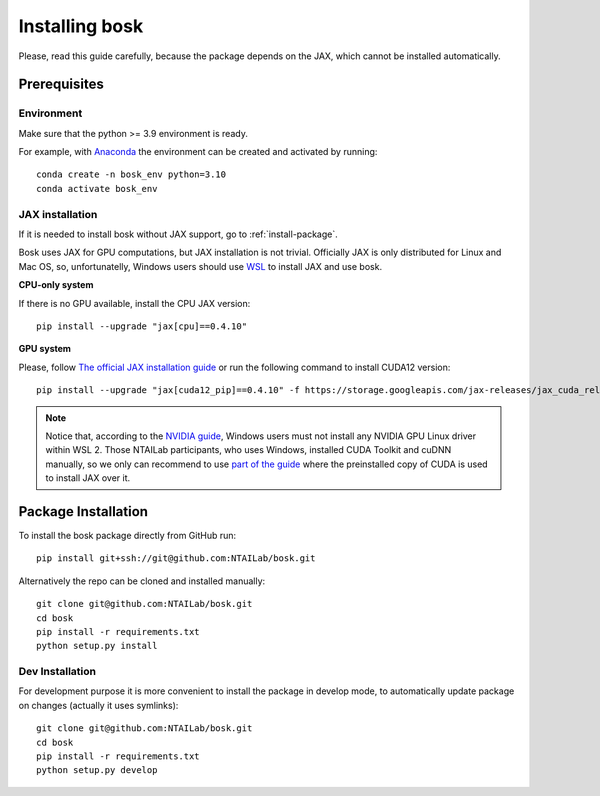 Installing bosk
===============

Please, read this guide carefully, because the package depends on the JAX,
which cannot be installed automatically.


Prerequisites
-------------


Environment
~~~~~~~~~~~

Make sure that the python >= 3.9 environment is ready.

For example, with `Anaconda <https://www.anaconda.com/distribution/>`_
the environment can be created and activated by running::

    conda create -n bosk_env python=3.10
    conda activate bosk_env

.. _install-jax:

JAX installation
~~~~~~~~~~~~~~~~

If it is needed to install bosk without JAX support, go to
:ref:`install-package`.

Bosk uses JAX for GPU computations, but JAX installation is not trivial.
Officially JAX is only distributed for Linux and Mac OS, so, unfortunatelly,
Windows users should use `WSL <https://docs.microsoft.com/en-us/windows/wsl/about>`_
to install JAX and use bosk.

**CPU-only system**

If there is no GPU available, install the CPU JAX version::

    pip install --upgrade "jax[cpu]==0.4.10"

**GPU system**

Please, follow `The official JAX installation guide <https://github.com/google/jax#pip-installation-gpu-cuda-installed-via-pip-easier>`_
or run the following command to install CUDA12 version::
    
    pip install --upgrade "jax[cuda12_pip]==0.4.10" -f https://storage.googleapis.com/jax-releases/jax_cuda_releases.html

.. note::
    Notice that, according to the `NVIDIA guide <https://docs.nvidia.com/cuda/wsl-user-guide/index.html>`_, Windows users
    must not install any NVIDIA GPU Linux driver within WSL 2. Those NTAILab participants, who uses Windows,
    installed CUDA Toolkit and cuDNN manually, so we only can recommend to use
    `part of the guide <https://github.com/google/jax#pip-installation-gpu-cuda-installed-locally-harder>`_
    where the preinstalled copy of CUDA is used to install JAX over it.

.. _install-package:

Package Installation
--------------------

To install the bosk package directly from GitHub run::

    pip install git+ssh://git@github.com:NTAILab/bosk.git

Alternatively the repo can be cloned and installed manually::

    git clone git@github.com:NTAILab/bosk.git
    cd bosk
    pip install -r requirements.txt
    python setup.py install

.. _dev_install:

Dev Installation
~~~~~~~~~~~~~~~~

For development purpose it is more convenient to install the package in develop mode,
to automatically update package on changes (actually it uses symlinks)::

    git clone git@github.com:NTAILab/bosk.git
    cd bosk
    pip install -r requirements.txt
    python setup.py develop
